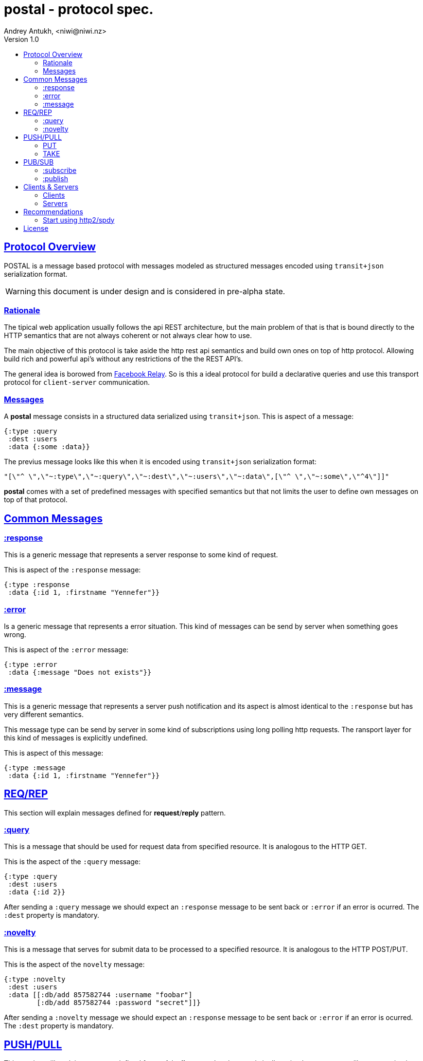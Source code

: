 = postal - protocol spec.
Andrey Antukh, <niwi@niwi.nz>
Version 1.0
:toc:
:toc-title:
:toclevels: 2
:!numbered:
:idseparator: -
:idprefix:
:source-highlighter: pygments
:pygments-style: friendly
:sectlinks:


== Protocol Overview

POSTAL is a message based protocol with messages modeled as structured messages
encoded using `transit+json` serialization format.

WARNING: this document is under design and is considered in pre-alpha state.


=== Rationale

The tipical web application usually follows the api REST architecture, but the main
problem of that is that is bound directly to the HTTP semantics that are not
always coherent or not always clear how to use.

The main objective of this protocol is take aside the http rest api semantics and
build own ones on top of http protocol. Allowing build rich and powerful api's
without any restrictions of the the REST API's.

The general idea is borowed from link:https://facebook.github.io/relay/[Facebook Relay].
So is this a ideal protocol for build a declarative queries and use this transport
protocol for `client-server` communication.


=== Messages

A *postal* message consists in a structured data serialized using `transit+json`.
This is aspect of a message:

[source, clojure]
----
{:type :query
 :dest :users
 :data {:some :data}}
----

The previus message looks like this when it is encoded using `transit+json`
serialization format:

[source, json]
----
"[\"^ \",\"~:type\",\"~:query\",\"~:dest\",\"~:users\",\"~:data\",[\"^ \",\"~:some\",\"^4\"]]"
----

*postal* comes with a set of predefined messages with specified semantics but that
not limits the user to define own messages on top of that protocol.


== Common Messages

=== :response

This is a generic message that represents a server response to some kind of request.

This is aspect of the `:response` message:

[source, clojure]
----
{:type :response
 :data {:id 1, :firstname "Yennefer"}}
----

=== :error

Is a generic message that represents a error situation. This kind of messages can be
send by server when something goes wrong.

This is aspect of the `:error` message:

[source, clojure]
----
{:type :error
 :data {:message "Does not exists"}}
----


=== :message

This is a generic message that represents a server push notification and its
aspect is almost identical to the `:response` but has very different semantics.

This message type can be send by server in some kind of subscriptions using long
polling http requests. The ransport layer for this kind of messages is explicitly
undefined.

This is aspect of this message:

[source, clojure]
----
{:type :message
 :data {:id 1, :firstname "Yennefer"}}
----


== REQ/REP

This section will explain messages defined for *request*/*reply* pattern.


=== :query

This is a message that should be used for request data from specified resource. It
is analogous to the HTTP GET.

This is the aspect of the `:query` message:

[source, clojure]
----
{:type :query
 :dest :users
 :data {:id 2}}
----

After sending a `:query` message we should expect an `:response` message to be
sent back or `:error` if an error is ocurred. The `:dest` property is mandatory.


=== :novelty

This is a message that serves for submit data to be processed to a specified
resource. It is analogous to the HTTP POST/PUT.

This is the aspect of the `novelty` message:

[source, clojure]
----
{:type :novelty
 :dest :users
 :data [[:db/add 857582744 :username "foobar"]
        [:db/add 857582744 :password "secret"]]}
----

After sending a `:novelty` message we should expect an `:response` message to be
sent back or `:error` if an error is ocurred. The `:dest` property is mandatory.



== PUSH/PULL

This section will explain messages defined for *push*/*pull* pattern. In other words
it allows implement a queue like communication.


=== PUT

This is a message that should be used for put the data to the server.

This is the aspect of the `:put` message:

[source, clojure]
----
{:type :put
 :dest :some-queue
 :data {:id 2}}
----

After sending a `:put` message we should expect an `:response` message to be
sent back or `:error` if an error is ocurred. The `:dest` property is mandatory.

NOTE: the server behavior is specifically not defined. It can just not block
and return a response or block the http connection (not clossing it) until
the message is accepted.


=== TAKE

This is a message that should be used for get the data from server.

This is the aspect of the `:take` message:

[source, clojure]
----
{:type :take
 :dest :some-queue}
----

After sending a `:take` message we should expect an `:response` message to be
sent back or `:error` if an error is ocurred. The `:dest` property is mandatory.

NOTE: the server behavior is specifically not defined. It can just not block
and return a response or block the http connection (not clossing it) until
the message is available.


== PUB/SUB


This section will explain messages defined for *publish*/*subscribe* pattern.


=== :subscribe

This is a message that's should be used for notify the server that a client want
subscribe to a specific topic.

[source, clojure]
----
{:type :subscribe
 :dest :user/notification
 :data {:id 2}}
----

The behavior of the backend and the transport layer is explicitly undefined. The
most basic approach is just do a long-polling or using server side events.


=== :publish

This is a message that should be used for publish a message in a specified topic.
If a client is also subscribed to the topic, it will receive the published message.

[source, clojure]
----
{:type :publish
 :dest :user/notification
 :data {:foo "bar"}}
----

After sending a `:publish` message we should expect an `:response` message to be
sent back or `:error` if an error is ocurred. The `:dest` property is mandatory.


== Clients & Servers

=== Clients

- link:https://github.com/funcool/postal[postal (clojurescript)]

=== Servers

- link:https://github.com/funcool/catacumba[catacumba (clojure)]


== Recommendations

=== Start using http2/spdy

As this protocol is based to work on top of HTTP, is highly recommended deploy
your application using http2 or spdy. It is not necesary that you application
server support it, most of the http proxies aready has support for spdy and/or
http2 (such as nginx).

http2/spdy offers connection multiplexing allowing use one unique persistent
connection handle all required context, completly eliminating the overhead of
creating and destroyng connectons. With that you can make multiple and repeated
http connections without performance issues.


== License

----
This is free and unencumbered software released into the public domain.

Anyone is free to copy, modify, publish, use, compile, sell, or
distribute this software, either in source code form or as a compiled
binary, for any purpose, commercial or non-commercial, and by any
means.

In jurisdictions that recognize copyright laws, the author or authors
of this software dedicate any and all copyright interest in the
software to the public domain. We make this dedication for the benefit
of the public at large and to the detriment of our heirs and
successors. We intend this dedication to be an overt act of
relinquishment in perpetuity of all present and future rights to this
software under copyright law.

THE SOFTWARE IS PROVIDED "AS IS", WITHOUT WARRANTY OF ANY KIND,
EXPRESS OR IMPLIED, INCLUDING BUT NOT LIMITED TO THE WARRANTIES OF
MERCHANTABILITY, FITNESS FOR A PARTICULAR PURPOSE AND NONINFRINGEMENT.
IN NO EVENT SHALL THE AUTHORS BE LIABLE FOR ANY CLAIM, DAMAGES OR
OTHER LIABILITY, WHETHER IN AN ACTION OF CONTRACT, TORT OR OTHERWISE,
ARISING FROM, OUT OF OR IN CONNECTION WITH THE SOFTWARE OR THE USE OR
OTHER DEALINGS IN THE SOFTWARE.

For more information, please refer to <http://unlicense.org/>
----
